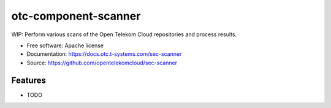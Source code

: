 =====================
otc-component-scanner
=====================

WIP: Perform various scans of the Open Telekom Cloud repositories and process
results.

* Free software: Apache license
* Documentation: https://docs.otc.t-systems.com/sec-scanner
* Source: https://github.com/opentelekomcloud/sec-scanner

Features
--------

* TODO
